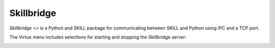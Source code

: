 Skillbridge
============

`Skillbridge <>`
is a Python and SKILL package for communicating between SKILL and Python
using IPC and a TCP port.

The Virtue menu includes selections for starting and stopping the
Skillbridge server:

.. image:: ../_static/virtue_menu.png
